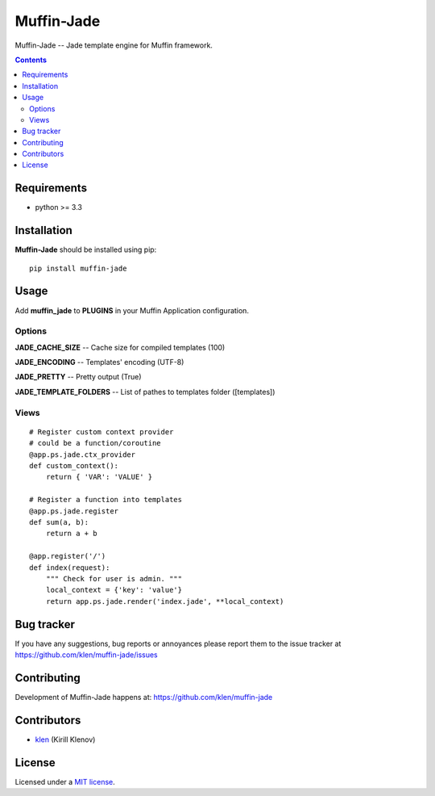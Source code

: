 Muffin-Jade
###########

.. _description:

Muffin-Jade -- Jade template engine for Muffin framework.

.. _badges:

.. image:: http://img.shields.io/travis/klen/muffin-jade.svg?style=flat-square
    :target: http://travis-ci.org/klen/muffin-jade
    :alt: Build Status

.. image:: http://img.shields.io/pypi/v/muffin-jade.svg?style=flat-square
    :target: https://pypi.python.org/pypi/muffin-jade

.. image:: http://img.shields.io/pypi/dm/muffin-jade.svg?style=flat-square
    :target: https://pypi.python.org/pypi/muffin-jade

.. image:: http://img.shields.io/gratipay/klen.svg?style=flat-square
    :target: https://www.gratipay.com/klen/
    :alt: Donate

.. _contents:

.. contents::

.. _requirements:

Requirements
=============

- python >= 3.3

.. _installation:

Installation
=============

**Muffin-Jade** should be installed using pip: ::

    pip install muffin-jade

.. _usage:

Usage
=====

Add **muffin_jade** to **PLUGINS** in your Muffin Application configuration.

Options
-------

**JADE_CACHE_SIZE** -- Cache size for compiled templates (100)

**JADE_ENCODING** -- Templates' encoding (UTF-8)

**JADE_PRETTY** -- Pretty output (True)

**JADE_TEMPLATE_FOLDERS** -- List of pathes to templates folder ([templates])

Views
-----

::

    # Register custom context provider
    # could be a function/coroutine
    @app.ps.jade.ctx_provider
    def custom_context():
        return { 'VAR': 'VALUE' }

    # Register a function into templates
    @app.ps.jade.register
    def sum(a, b):
        return a + b

    @app.register('/')
    def index(request):
        """ Check for user is admin. """
        local_context = {'key': 'value'}
        return app.ps.jade.render('index.jade', **local_context)


.. _bugtracker:

Bug tracker
===========

If you have any suggestions, bug reports or
annoyances please report them to the issue tracker
at https://github.com/klen/muffin-jade/issues

.. _contributing:

Contributing
============

Development of Muffin-Jade happens at: https://github.com/klen/muffin-jade


Contributors
=============

* klen_ (Kirill Klenov)

.. _license:

License
=======

Licensed under a `MIT license`_.

.. _links:


.. _klen: https://github.com/klen

.. _MIT license: http://opensource.org/licenses/MIT
